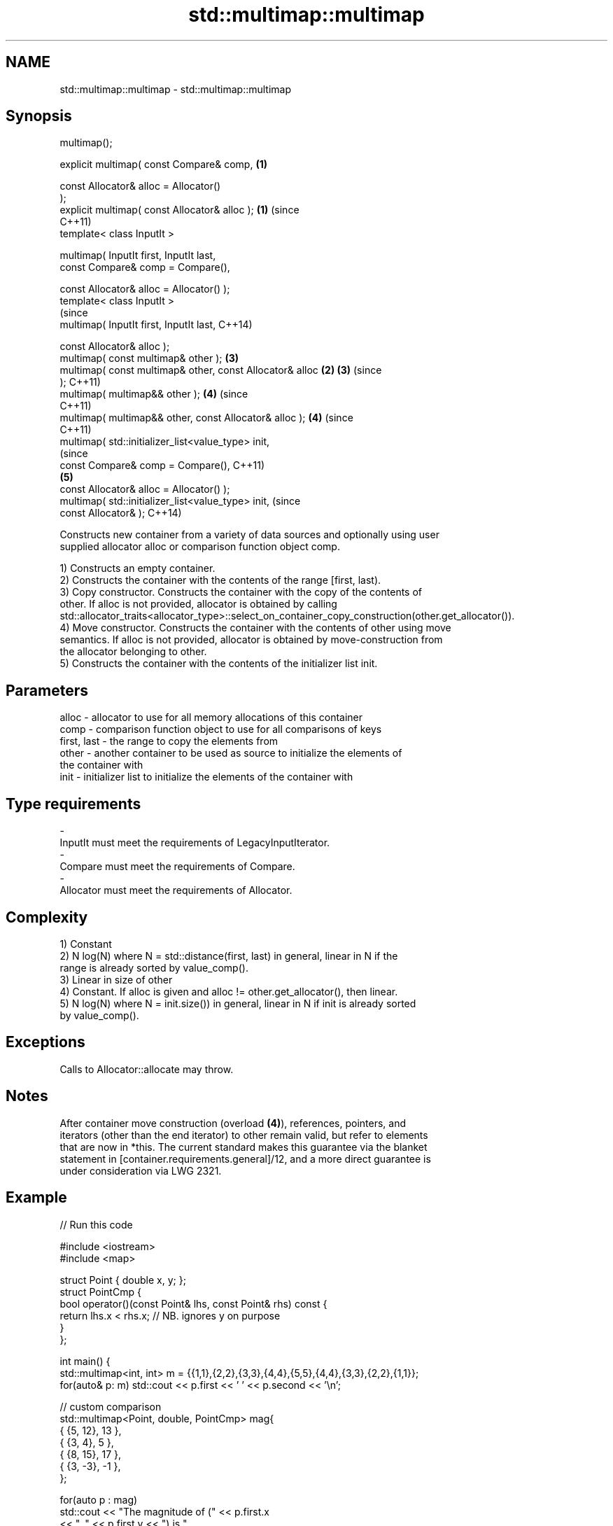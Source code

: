 .TH std::multimap::multimap 3 "2021.11.17" "http://cppreference.com" "C++ Standard Libary"
.SH NAME
std::multimap::multimap \- std::multimap::multimap

.SH Synopsis
   multimap();

   explicit multimap( const Compare& comp,                  \fB(1)\fP

                      const Allocator& alloc = Allocator()
   );
   explicit multimap( const Allocator& alloc );             \fB(1)\fP (since
                                                                C++11)
   template< class InputIt >

   multimap( InputIt first, InputIt last,
             const Compare& comp = Compare(),

             const Allocator& alloc = Allocator() );
   template< class InputIt >
                                                                        (since
   multimap( InputIt first, InputIt last,                               C++14)

             const Allocator& alloc );
   multimap( const multimap& other );                           \fB(3)\fP
   multimap( const multimap& other, const Allocator& alloc  \fB(2)\fP \fB(3)\fP     (since
   );                                                                   C++11)
   multimap( multimap&& other );                                \fB(4)\fP     (since
                                                                        C++11)
   multimap( multimap&& other, const Allocator& alloc );        \fB(4)\fP     (since
                                                                        C++11)
   multimap( std::initializer_list<value_type> init,
                                                                                (since
             const Compare& comp = Compare(),                                   C++11)
                                                                \fB(5)\fP
             const Allocator& alloc = Allocator() );
   multimap( std::initializer_list<value_type> init,                            (since
             const Allocator& );                                                C++14)

   Constructs new container from a variety of data sources and optionally using user
   supplied allocator alloc or comparison function object comp.

   1) Constructs an empty container.
   2) Constructs the container with the contents of the range [first, last).
   3) Copy constructor. Constructs the container with the copy of the contents of
   other. If alloc is not provided, allocator is obtained by calling
   std::allocator_traits<allocator_type>::select_on_container_copy_construction(other.get_allocator()).
   4) Move constructor. Constructs the container with the contents of other using move
   semantics. If alloc is not provided, allocator is obtained by move-construction from
   the allocator belonging to other.
   5) Constructs the container with the contents of the initializer list init.

.SH Parameters

   alloc       - allocator to use for all memory allocations of this container
   comp        - comparison function object to use for all comparisons of keys
   first, last - the range to copy the elements from
   other       - another container to be used as source to initialize the elements of
                 the container with
   init        - initializer list to initialize the elements of the container with
.SH Type requirements
   -
   InputIt must meet the requirements of LegacyInputIterator.
   -
   Compare must meet the requirements of Compare.
   -
   Allocator must meet the requirements of Allocator.

.SH Complexity

   1) Constant
   2) N log(N) where N = std::distance(first, last) in general, linear in N if the
   range is already sorted by value_comp().
   3) Linear in size of other
   4) Constant. If alloc is given and alloc != other.get_allocator(), then linear.
   5) N log(N) where N = init.size()) in general, linear in N if init is already sorted
   by value_comp().

.SH Exceptions

   Calls to Allocator::allocate may throw.

.SH Notes

   After container move construction (overload \fB(4)\fP), references, pointers, and
   iterators (other than the end iterator) to other remain valid, but refer to elements
   that are now in *this. The current standard makes this guarantee via the blanket
   statement in [container.requirements.general]/12, and a more direct guarantee is
   under consideration via LWG 2321.

.SH Example


// Run this code

 #include <iostream>
 #include <map>

 struct Point { double x, y; };
 struct PointCmp {
     bool operator()(const Point& lhs, const Point& rhs) const {
         return lhs.x < rhs.x; // NB. ignores y on purpose
     }
 };

 int main() {
     std::multimap<int, int> m = {{1,1},{2,2},{3,3},{4,4},{5,5},{4,4},{3,3},{2,2},{1,1}};
     for(auto& p: m) std::cout << p.first << ' ' << p.second << '\\n';

     // custom comparison
     std::multimap<Point, double, PointCmp> mag{
         { {5, 12}, 13 },
         { {3, 4}, 5 },
         { {8, 15}, 17 },
         { {3, -3}, -1 },
     };

   for(auto p : mag)
       std::cout << "The magnitude of (" << p.first.x
                 << ", " << p.first.y << ") is "
                 << p.second << '\\n';
 }

.SH Output:

 1 1
 1 1
 2 2
 2 2
 3 3
 3 3
 4 4
 4 4
 5 5
 The magnitude of (3, 4) is 5
 The magnitude of (3, -3) is -1
 The magnitude of (5, 12) is 13
 The magnitude of (8, 15) is 17

   Defect reports

   The following behavior-changing defect reports were applied retroactively to
   previously published C++ standards.

      DR    Applied to        Behavior as published        Correct behavior
   LWG 2193 C++11      the default constructor is explicit made non-explicit

.SH See also

   operator= assigns values to the container
             \fI(public member function)\fP
